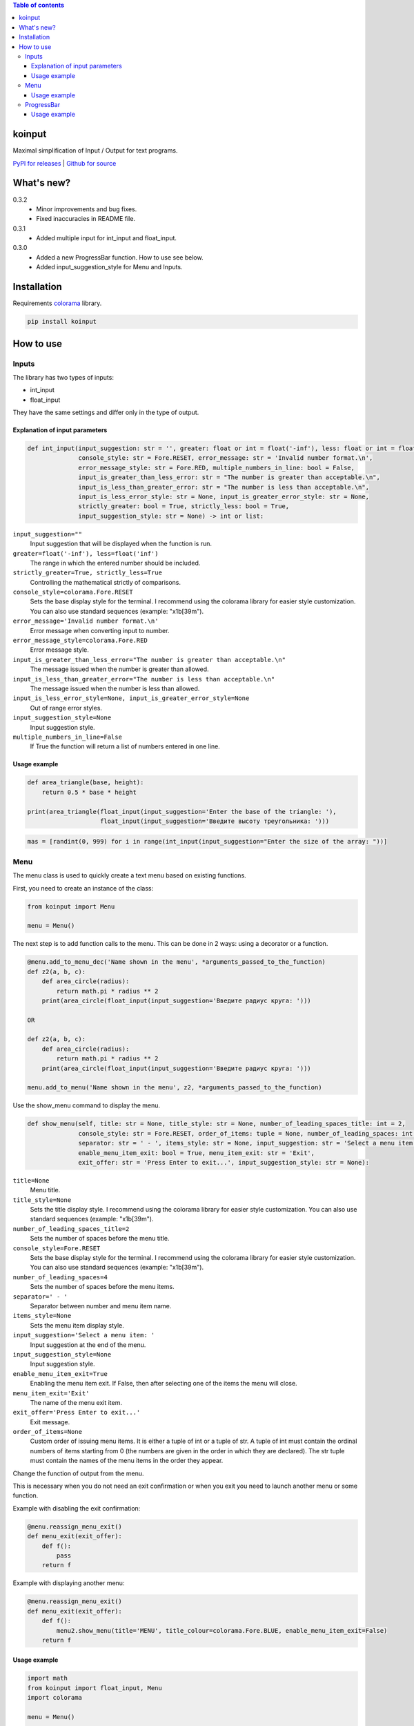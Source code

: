 .. image:: https://img.shields.io/pypi/v/koinput.svg
    :target: https://pypi.org/project/koinput/
    :alt: Latest Version

.. image:: https://img.shields.io/pypi/pyversions/koinput.svg
    :target: https://pypi.org/project/koinput/
    :alt: Supported Python versions

.. contents:: Table of contents
    :depth: 3

koinput
=======

Maximal simplification of Input / Output for text programs.

`PyPI for releases <https://pypi.org/project/koinput/>`_ |
`Github for source <https://github.com/k0perX-X/koinput>`_


What's new?
===========

0.3.2
    * Minor improvements and bug fixes.
    * Fixed inaccuracies in README file.

0.3.1
    * Added multiple input for int_input and float_input.

0.3.0
    * Added a new ProgressBar function. How to use see below.
    * Added input_suggestion_style for Menu and Inputs.

Installation
============

Requirements `colorama <https://pypi.org/project/colorama/>`_ library.

.. code-block:: bash

    pip install koinput

How to use
==========

Inputs
------

The library has two types of inputs:

* int_input
* float_input

They have the same settings and differ only in the type of output.

Explanation of input parameters
+++++++++++++++++++++++++++++++

.. code-block:: python

    def int_input(input_suggestion: str = '', greater: float or int = float('-inf'), less: float or int = float('inf'),
                  console_style: str = Fore.RESET, error_message: str = 'Invalid number format.\n',
                  error_message_style: str = Fore.RED, multiple_numbers_in_line: bool = False,
                  input_is_greater_than_less_error: str = "The number is greater than acceptable.\n",
                  input_is_less_than_greater_error: str = "The number is less than acceptable.\n",
                  input_is_less_error_style: str = None, input_is_greater_error_style: str = None,
                  strictly_greater: bool = True, strictly_less: bool = True,
                  input_suggestion_style: str = None) -> int or list:

``input_suggestion=""``
    Input suggestion that will be displayed when the function is run.

``greater=float('-inf'), less=float('inf')``
    The range in which the entered number should be included.

``strictly_greater=True, strictly_less=True``
    Controlling the mathematical strictly of comparisons.

``console_style=colorama.Fore.RESET``
    Sets the base display style for the terminal. I recommend using the colorama library for easier style customization. You can also use standard sequences (example: "\x1b[39m").

``error_message='Invalid number format.\n'``
    Error message when converting input to number.

``error_message_style=colorama.Fore.RED``
    Error message style.

``input_is_greater_than_less_error="The number is greater than acceptable.\n"``
    The message issued when the number is greater than allowed.

``input_is_less_than_greater_error="The number is less than acceptable.\n"``
    The message issued when the number is less than allowed.

``input_is_less_error_style=None, input_is_greater_error_style=None``
    Out of range error styles.

``input_suggestion_style=None``
    Input suggestion style.

``multiple_numbers_in_line=False``
    If True the function will return a list of numbers entered in one line.

Usage example
+++++++++++++

.. code-block:: python

    def area_triangle(base, height):
        return 0.5 * base * height

    print(area_triangle(float_input(input_suggestion='Enter the base of the triangle: '),
                        float_input(input_suggestion='Введите высоту треугольника: ')))

.. code-block:: python

    mas = [randint(0, 999) for i in range(int_input(input_suggestion="Enter the size of the array: "))]

Menu
----

The menu class is used to quickly create a text menu based on existing functions.

First, you need to create an instance of the class:

.. code-block:: python

    from koinput import Menu

    menu = Menu()

The next step is to add function calls to the menu. This can be done in 2 ways: using a decorator or a function.

.. code-block:: python

    @menu.add_to_menu_dec('Name shown in the menu', *arguments_passed_to_the_function)
    def z2(a, b, c):
        def area_circle(radius):
            return math.pi * radius ** 2
        print(area_circle(float_input(input_suggestion='Введите радиус круга: ')))

    OR

    def z2(a, b, c):
        def area_circle(radius):
            return math.pi * radius ** 2
        print(area_circle(float_input(input_suggestion='Введите радиус круга: ')))

    menu.add_to_menu('Name shown in the menu', z2, *arguments_passed_to_the_function)

Use the show_menu command to display the menu.

.. code-block:: python

    def show_menu(self, title: str = None, title_style: str = None, number_of_leading_spaces_title: int = 2,
                  console_style: str = Fore.RESET, order_of_items: tuple = None, number_of_leading_spaces: int = 4,
                  separator: str = ' - ', items_style: str = None, input_suggestion: str = 'Select a menu item: ',
                  enable_menu_item_exit: bool = True, menu_item_exit: str = 'Exit',
                  exit_offer: str = 'Press Enter to exit...', input_suggestion_style: str = None):

``title=None``
    Menu title.

``title_style=None``
    Sets the title display style. I recommend using the colorama library for easier style customization. You can also use standard sequences (example: "\x1b[39m").

``number_of_leading_spaces_title=2``
    Sets the number of spaces before the menu title.

``console_style=Fore.RESET``
    Sets the base display style for the terminal. I recommend using the colorama library for easier style customization. You can also use standard sequences (example: "\x1b[39m").

``number_of_leading_spaces=4``
    Sets the number of spaces before the menu items.

``separator=' - '``
    Separator between number and menu item name.

``items_style=None``
    Sets the menu item display style.

``input_suggestion='Select a menu item: '``
    Input suggestion at the end of the menu.

``input_suggestion_style=None``
    Input suggestion style.

``enable_menu_item_exit=True``
    Enabling the menu item exit. If False, then after selecting one of the items the menu will close.

``menu_item_exit='Exit'``
    The name of the menu exit item.

``exit_offer='Press Enter to exit...'``
    Exit message.

``order_of_items=None``
    Custom order of issuing menu items. It is either a tuple of int or a tuple of str. A tuple of int must contain the ordinal numbers of items starting from 0 (the numbers are given in the order in which they are declared). The str tuple must contain the names of the menu items in the order they appear.

Change the function of output from the menu.

This is necessary when you do not need an exit confirmation or when you exit you need to launch another menu or some function.

Example with disabling the exit confirmation:

.. code-block:: python

    @menu.reassign_menu_exit()
    def menu_exit(exit_offer):
        def f():
            pass
        return f

Example with displaying another menu:

.. code-block:: python

    @menu.reassign_menu_exit()
    def menu_exit(exit_offer):
        def f():
            menu2.show_menu(title='MENU', title_colour=colorama.Fore.BLUE, enable_menu_item_exit=False)
        return f

Usage example
+++++++++++++

.. code-block:: python

    import math
    from koinput import float_input, Menu
    import colorama

    menu = Menu()


    @menu.add_to_menu_dec('Площадь треугольника')
    def z1():
        def area_triangle(base, height):
            return 0.5 * base * height
        print(area_triangle(float_input(input_suggestion='Введите основание треугольника: '),
                            float_input(input_suggestion='Введите высоту треугольника: ')))


    @menu.add_to_menu_dec('Площадь круга')
        def z2():
            def area_circle(radius):
                return math.pi * radius ** 2
        print(area_circle(float_input(input_suggestion='Введите радиус круга: ')))


    @menu.add_to_menu_dec('Расстояние от точки до точки')
    def z3():
        def distance(x1, y1, x2, y2):
            return math.sqrt((x2 - x1) ** 2 + (y2 - y1) ** 2)
        print(distance(float_input(input_suggestion='Введите X первой точки: '),
                       float_input(input_suggestion='Введите Y первой точки: '),
                       float_input(input_suggestion='Введите X второй точки: '),
                       float_input(input_suggestion='Введите Y второй точки: ')))


    def z4():
        def capitalize_word(word):
            return word[0].upper() + word[1::]

        def capitalize_string(s):
            ss = s.split()
            for word in ss:
                s = s.replace(word, capitalize_word(word))
            return s
        print('Введите строку для изменения: ')
        print(capitalize_string(input()))


    @menu.reassign_menu_exit()
    def menu_exit(exit_offer):
        def f():
            pass
        return f


    def main():
        menu.add_to_menu('Capitalize', z4)
        menu.show_menu(title='МЕНЮ', title_colour=colorama.Fore.BLUE)


    if __name__ == '__main__':
        main()

ProgressBar
-----------

The progress bar is designed to show the progress of long-running tasks.

First, we import the ProgressBar class.

.. code-block:: python

    from koinput import ProgressBar

The class has properties:

``ProgressBar.max_value: int or float = 100``
    The maximum value from which the percentage is calculated or indicated in the counter mode.

``ProgressBar.counter: bool = False``
    Enables counter mode. It displays not percentages, but value from max_value.

``ProgressBar.string: str = "[########################################] @@@%"``
    Indicates the view of the Progress Bar.

``ProgressBar.progressbar_symbol: str = "#"``
    A symbol indicating the placement of a progress bar.

``ProgressBar.percent_symbol: str = "@"``
    The symbol indicating the placement of percent (as well as the number of decimal places) or in counter mode only indicates its location.

``ProgressBar.counter_separator: str = '/'``
    A character or string to be displayed between value and max_value in counter mode.

To display the progress bar, use the show function.

.. code-block:: python

    ProgressBar.show(value: int or float, text: str = None)

``value``
    The current value of the progress bar.

``text=None``
    Comment for the current operation.

Usage example
+++++++++++++

.. code-block:: python

    from koinput import ProgressBar
    from time import sleep

    ProgressBar.max_value = 123
    for i in range(124):
        ProgressBar.show(i)
        sleep(0.07)

    ProgressBar.max_value = 10
    ProgressBar.counter = True
    ProgressBar.string = "|&&&&&&&&&&&&&&&&&&&&&&&&&&&&&&&&&&&&&&&&&&&&&&&&&| {*}"
    ProgressBar.progressbar_symbol = "&"
    ProgressBar.percent_symbol = "*"
    ProgressBar.counter_separator = ' element of '
    for i in range(11):
        ProgressBar.show(i, f"Element {i}")
        sleep(0.7)

